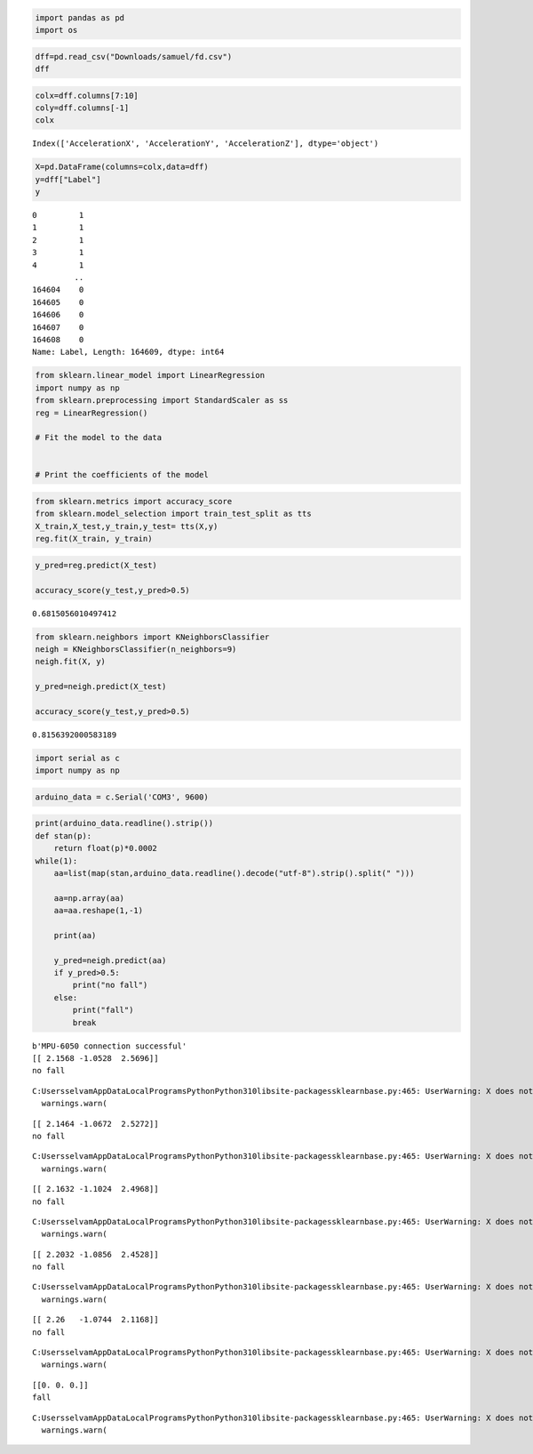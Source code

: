 .. code:: ipython3

    import pandas as pd
    import os 
    

.. code:: ipython3

    dff=pd.read_csv("Downloads/samuel/fd.csv")
    dff




.. raw:: html

    <div>
    <style scoped>
        .dataframe tbody tr th:only-of-type {
            vertical-align: middle;
        }
    
        .dataframe tbody tr th {
            vertical-align: top;
        }
    
        .dataframe thead th {
            text-align: right;
        }
    </style>
    <table border="1" class="dataframe">
      <thead>
        <tr style="text-align: right;">
          <th></th>
          <th>Unnamed: 0.3</th>
          <th>Unnamed: 0.2</th>
          <th>Unnamed: 0.1</th>
          <th>Unnamed: 0</th>
          <th>Date</th>
          <th>Timestamp</th>
          <th>DeviceOrientation</th>
          <th>AccelerationX</th>
          <th>AccelerationY</th>
          <th>AccelerationZ</th>
          <th>Label</th>
        </tr>
      </thead>
      <tbody>
        <tr>
          <th>0</th>
          <td>0</td>
          <td>0</td>
          <td>0.0</td>
          <td>0.0</td>
          <td>2020-07-16 13:54:48</td>
          <td>1.594933e+09</td>
          <td>faceUp</td>
          <td>0.148743</td>
          <td>-0.035278</td>
          <td>-0.998413</td>
          <td>1</td>
        </tr>
        <tr>
          <th>1</th>
          <td>1</td>
          <td>1</td>
          <td>1.0</td>
          <td>1.0</td>
          <td>2020-07-16 13:54:48</td>
          <td>1.594933e+09</td>
          <td>faceUp</td>
          <td>0.102600</td>
          <td>0.023712</td>
          <td>-1.024200</td>
          <td>1</td>
        </tr>
        <tr>
          <th>2</th>
          <td>2</td>
          <td>2</td>
          <td>2.0</td>
          <td>2.0</td>
          <td>2020-07-16 13:54:48</td>
          <td>1.594933e+09</td>
          <td>faceUp</td>
          <td>0.076065</td>
          <td>-0.007690</td>
          <td>-0.985779</td>
          <td>1</td>
        </tr>
        <tr>
          <th>3</th>
          <td>3</td>
          <td>3</td>
          <td>3.0</td>
          <td>3.0</td>
          <td>2020-07-16 13:54:48</td>
          <td>1.594933e+09</td>
          <td>faceUp</td>
          <td>0.097046</td>
          <td>-0.025513</td>
          <td>-0.982819</td>
          <td>1</td>
        </tr>
        <tr>
          <th>4</th>
          <td>4</td>
          <td>4</td>
          <td>4.0</td>
          <td>4.0</td>
          <td>2020-07-16 13:54:48</td>
          <td>1.594933e+09</td>
          <td>faceUp</td>
          <td>0.100662</td>
          <td>-0.002991</td>
          <td>-1.000076</td>
          <td>1</td>
        </tr>
        <tr>
          <th>...</th>
          <td>...</td>
          <td>...</td>
          <td>...</td>
          <td>...</td>
          <td>...</td>
          <td>...</td>
          <td>...</td>
          <td>...</td>
          <td>...</td>
          <td>...</td>
          <td>...</td>
        </tr>
        <tr>
          <th>164604</th>
          <td>164604</td>
          <td>108929</td>
          <td>NaN</td>
          <td>NaN</td>
          <td>14-07-2020 15:26</td>
          <td>1.594766e+09</td>
          <td>faceUp</td>
          <td>-0.158188</td>
          <td>-0.138901</td>
          <td>-0.973404</td>
          <td>0</td>
        </tr>
        <tr>
          <th>164605</th>
          <td>164605</td>
          <td>108930</td>
          <td>NaN</td>
          <td>NaN</td>
          <td>14-07-2020 15:26</td>
          <td>1.594766e+09</td>
          <td>faceUp</td>
          <td>-0.159973</td>
          <td>-0.145752</td>
          <td>-0.972702</td>
          <td>0</td>
        </tr>
        <tr>
          <th>164606</th>
          <td>164606</td>
          <td>108931</td>
          <td>NaN</td>
          <td>NaN</td>
          <td>14-07-2020 15:26</td>
          <td>1.594766e+09</td>
          <td>faceUp</td>
          <td>-0.150299</td>
          <td>-0.138916</td>
          <td>-0.954269</td>
          <td>0</td>
        </tr>
        <tr>
          <th>164607</th>
          <td>164607</td>
          <td>108932</td>
          <td>NaN</td>
          <td>NaN</td>
          <td>14-07-2020 15:26</td>
          <td>1.594766e+09</td>
          <td>faceUp</td>
          <td>-0.171616</td>
          <td>-0.141953</td>
          <td>-0.969955</td>
          <td>0</td>
        </tr>
        <tr>
          <th>164608</th>
          <td>164608</td>
          <td>108933</td>
          <td>NaN</td>
          <td>NaN</td>
          <td>14-07-2020 15:26</td>
          <td>1.594766e+09</td>
          <td>faceUp</td>
          <td>-0.149231</td>
          <td>-0.152817</td>
          <td>-0.986572</td>
          <td>0</td>
        </tr>
      </tbody>
    </table>
    <p>164609 rows × 11 columns</p>
    </div>



.. code:: ipython3

    colx=dff.columns[7:10]
    coly=dff.columns[-1]
    colx




.. parsed-literal::

    Index(['AccelerationX', 'AccelerationY', 'AccelerationZ'], dtype='object')



.. code:: ipython3

    X=pd.DataFrame(columns=colx,data=dff)
    y=dff["Label"]
    y




.. parsed-literal::

    0         1
    1         1
    2         1
    3         1
    4         1
             ..
    164604    0
    164605    0
    164606    0
    164607    0
    164608    0
    Name: Label, Length: 164609, dtype: int64



.. code:: ipython3

    from sklearn.linear_model import LinearRegression
    import numpy as np
    from sklearn.preprocessing import StandardScaler as ss
    reg = LinearRegression()
    
    # Fit the model to the data
    
     
    # Print the coefficients of the model
    

.. code:: ipython3

    from sklearn.metrics import accuracy_score
    from sklearn.model_selection import train_test_split as tts
    X_train,X_test,y_train,y_test= tts(X,y)
    reg.fit(X_train, y_train)




.. raw:: html

    <style>#sk-container-id-1 {color: black;}#sk-container-id-1 pre{padding: 0;}#sk-container-id-1 div.sk-toggleable {background-color: white;}#sk-container-id-1 label.sk-toggleable__label {cursor: pointer;display: block;width: 100%;margin-bottom: 0;padding: 0.3em;box-sizing: border-box;text-align: center;}#sk-container-id-1 label.sk-toggleable__label-arrow:before {content: "▸";float: left;margin-right: 0.25em;color: #696969;}#sk-container-id-1 label.sk-toggleable__label-arrow:hover:before {color: black;}#sk-container-id-1 div.sk-estimator:hover label.sk-toggleable__label-arrow:before {color: black;}#sk-container-id-1 div.sk-toggleable__content {max-height: 0;max-width: 0;overflow: hidden;text-align: left;background-color: #f0f8ff;}#sk-container-id-1 div.sk-toggleable__content pre {margin: 0.2em;color: black;border-radius: 0.25em;background-color: #f0f8ff;}#sk-container-id-1 input.sk-toggleable__control:checked~div.sk-toggleable__content {max-height: 200px;max-width: 100%;overflow: auto;}#sk-container-id-1 input.sk-toggleable__control:checked~label.sk-toggleable__label-arrow:before {content: "▾";}#sk-container-id-1 div.sk-estimator input.sk-toggleable__control:checked~label.sk-toggleable__label {background-color: #d4ebff;}#sk-container-id-1 div.sk-label input.sk-toggleable__control:checked~label.sk-toggleable__label {background-color: #d4ebff;}#sk-container-id-1 input.sk-hidden--visually {border: 0;clip: rect(1px 1px 1px 1px);clip: rect(1px, 1px, 1px, 1px);height: 1px;margin: -1px;overflow: hidden;padding: 0;position: absolute;width: 1px;}#sk-container-id-1 div.sk-estimator {font-family: monospace;background-color: #f0f8ff;border: 1px dotted black;border-radius: 0.25em;box-sizing: border-box;margin-bottom: 0.5em;}#sk-container-id-1 div.sk-estimator:hover {background-color: #d4ebff;}#sk-container-id-1 div.sk-parallel-item::after {content: "";width: 100%;border-bottom: 1px solid gray;flex-grow: 1;}#sk-container-id-1 div.sk-label:hover label.sk-toggleable__label {background-color: #d4ebff;}#sk-container-id-1 div.sk-serial::before {content: "";position: absolute;border-left: 1px solid gray;box-sizing: border-box;top: 0;bottom: 0;left: 50%;z-index: 0;}#sk-container-id-1 div.sk-serial {display: flex;flex-direction: column;align-items: center;background-color: white;padding-right: 0.2em;padding-left: 0.2em;position: relative;}#sk-container-id-1 div.sk-item {position: relative;z-index: 1;}#sk-container-id-1 div.sk-parallel {display: flex;align-items: stretch;justify-content: center;background-color: white;position: relative;}#sk-container-id-1 div.sk-item::before, #sk-container-id-1 div.sk-parallel-item::before {content: "";position: absolute;border-left: 1px solid gray;box-sizing: border-box;top: 0;bottom: 0;left: 50%;z-index: -1;}#sk-container-id-1 div.sk-parallel-item {display: flex;flex-direction: column;z-index: 1;position: relative;background-color: white;}#sk-container-id-1 div.sk-parallel-item:first-child::after {align-self: flex-end;width: 50%;}#sk-container-id-1 div.sk-parallel-item:last-child::after {align-self: flex-start;width: 50%;}#sk-container-id-1 div.sk-parallel-item:only-child::after {width: 0;}#sk-container-id-1 div.sk-dashed-wrapped {border: 1px dashed gray;margin: 0 0.4em 0.5em 0.4em;box-sizing: border-box;padding-bottom: 0.4em;background-color: white;}#sk-container-id-1 div.sk-label label {font-family: monospace;font-weight: bold;display: inline-block;line-height: 1.2em;}#sk-container-id-1 div.sk-label-container {text-align: center;}#sk-container-id-1 div.sk-container {/* jupyter's `normalize.less` sets `[hidden] { display: none; }` but bootstrap.min.css set `[hidden] { display: none !important; }` so we also need the `!important` here to be able to override the default hidden behavior on the sphinx rendered scikit-learn.org. See: https://github.com/scikit-learn/scikit-learn/issues/21755 */display: inline-block !important;position: relative;}#sk-container-id-1 div.sk-text-repr-fallback {display: none;}</style><div id="sk-container-id-1" class="sk-top-container"><div class="sk-text-repr-fallback"><pre>LinearRegression()</pre><b>In a Jupyter environment, please rerun this cell to show the HTML representation or trust the notebook. <br />On GitHub, the HTML representation is unable to render, please try loading this page with nbviewer.org.</b></div><div class="sk-container" hidden><div class="sk-item"><div class="sk-estimator sk-toggleable"><input class="sk-toggleable__control sk-hidden--visually" id="sk-estimator-id-1" type="checkbox" checked><label for="sk-estimator-id-1" class="sk-toggleable__label sk-toggleable__label-arrow">LinearRegression</label><div class="sk-toggleable__content"><pre>LinearRegression()</pre></div></div></div></div></div>



.. code:: ipython3

    y_pred=reg.predict(X_test)
    
    accuracy_score(y_test,y_pred>0.5)




.. parsed-literal::

    0.6815056010497412



.. code:: ipython3

    
    from sklearn.neighbors import KNeighborsClassifier
    neigh = KNeighborsClassifier(n_neighbors=9)
    neigh.fit(X, y)
    
    y_pred=neigh.predict(X_test)
    
    accuracy_score(y_test,y_pred>0.5)




.. parsed-literal::

    0.8156392000583189



.. code:: ipython3

    import serial as c
    import numpy as np
    

.. code:: ipython3

    arduino_data = c.Serial('COM3', 9600)

.. code:: ipython3

    print(arduino_data.readline().strip())
    def stan(p):
        return float(p)*0.0002
    while(1):
        aa=list(map(stan,arduino_data.readline().decode("utf-8").strip().split(" ")))
        
        aa=np.array(aa)
        aa=aa.reshape(1,-1)
       
        print(aa)
        
        y_pred=neigh.predict(aa)
        if y_pred>0.5:
            print("no fall")
        else:
            print("fall")
            break
        


.. parsed-literal::

    b'MPU-6050 connection successful'
    [[ 2.1568 -1.0528  2.5696]]
    no fall
    

.. parsed-literal::

    C:\Users\selvam\AppData\Local\Programs\Python\Python310\lib\site-packages\sklearn\base.py:465: UserWarning: X does not have valid feature names, but KNeighborsClassifier was fitted with feature names
      warnings.warn(
    

.. parsed-literal::

    [[ 2.1464 -1.0672  2.5272]]
    no fall
    

.. parsed-literal::

    C:\Users\selvam\AppData\Local\Programs\Python\Python310\lib\site-packages\sklearn\base.py:465: UserWarning: X does not have valid feature names, but KNeighborsClassifier was fitted with feature names
      warnings.warn(
    

.. parsed-literal::

    [[ 2.1632 -1.1024  2.4968]]
    no fall
    

.. parsed-literal::

    C:\Users\selvam\AppData\Local\Programs\Python\Python310\lib\site-packages\sklearn\base.py:465: UserWarning: X does not have valid feature names, but KNeighborsClassifier was fitted with feature names
      warnings.warn(
    

.. parsed-literal::

    [[ 2.2032 -1.0856  2.4528]]
    no fall
    

.. parsed-literal::

    C:\Users\selvam\AppData\Local\Programs\Python\Python310\lib\site-packages\sklearn\base.py:465: UserWarning: X does not have valid feature names, but KNeighborsClassifier was fitted with feature names
      warnings.warn(
    

.. parsed-literal::

    [[ 2.26   -1.0744  2.1168]]
    no fall
    

.. parsed-literal::

    C:\Users\selvam\AppData\Local\Programs\Python\Python310\lib\site-packages\sklearn\base.py:465: UserWarning: X does not have valid feature names, but KNeighborsClassifier was fitted with feature names
      warnings.warn(
    

.. parsed-literal::

    [[0. 0. 0.]]
    fall
    

.. parsed-literal::

    C:\Users\selvam\AppData\Local\Programs\Python\Python310\lib\site-packages\sklearn\base.py:465: UserWarning: X does not have valid feature names, but KNeighborsClassifier was fitted with feature names
      warnings.warn(
    

